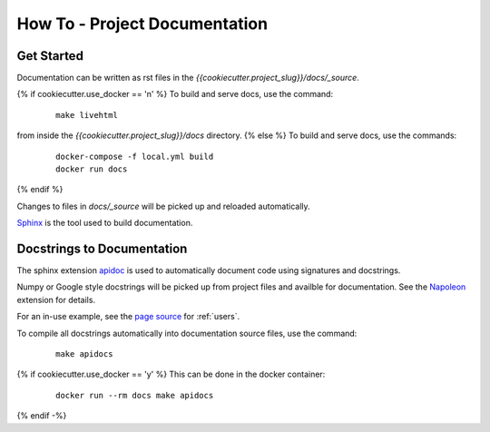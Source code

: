 How To - Project Documentation
======================================================================

Get Started
----------------------------------------------------------------------

Documentation can be written as rst files in the `{{cookiecutter.project_slug}}/docs/_source`.

{% if cookiecutter.use_docker == 'n' %}
To build and serve docs, use the command:
    ::
    
        make livehtml 
    
from inside the `{{cookiecutter.project_slug}}/docs` directory. 
{% else %}
To build and serve docs, use the commands:
    ::
    
        docker-compose -f local.yml build
        docker run docs
{% endif %}

Changes to files in `docs/_source` will be picked up and reloaded automatically.

`Sphinx <https://www.sphinx-doc.org/>`_ is the tool used to build documentation.

Docstrings to Documentation
----------------------------------------------------------------------

The sphinx extension `apidoc <https://www.sphinx-doc.org/en/master/man/sphinx-apidoc.html/>`_ is used to automatically document code using signatures and docstrings.

Numpy or Google style docstrings will be picked up from project files and availble for documentation. See the `Napoleon <https://sphinxcontrib-napoleon.readthedocs.io/en/latest/>`_ extension for details.

For an in-use example, see the `page source <_sources/users.rst.txt>`_ for :ref:`users`.

To compile all docstrings automatically into documentation source files, use the command:
    ::
    
        make apidocs

{% if cookiecutter.use_docker == 'y' %}
This can be done in the docker container:
    :: 
        
        docker run --rm docs make apidocs
{% endif -%}
